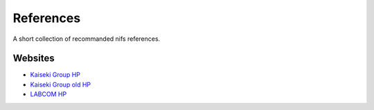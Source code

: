 References
==========

A short collection of recommanded nifs references.

Websites
---------

* `Kaiseki Group HP <http://kaiseki-dev.lhd.nifs.ac.jp>`_
* `Kaiseki Group old HP <http://kaiseki-dev.lhd.nifs.ac.jp/old/>`_
* `LABCOM HP <https://w3.lhd.nifs.ac.jp/LABCOM.htm>`_
